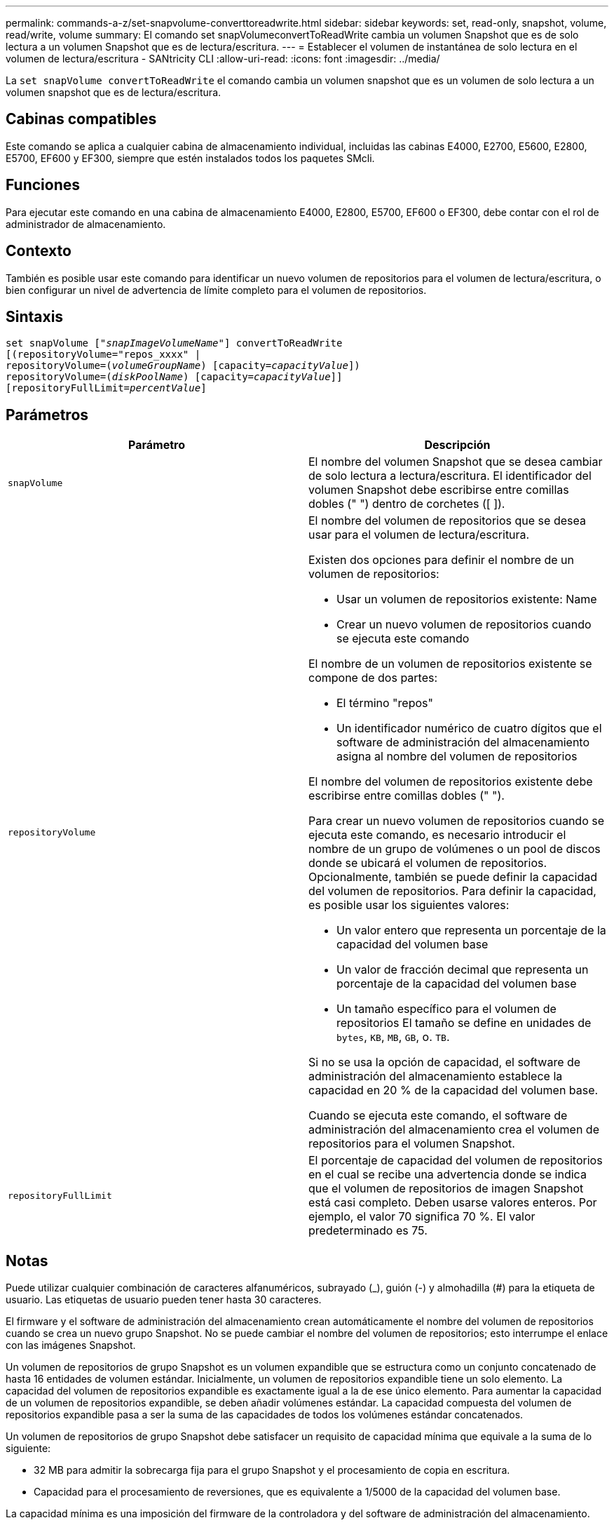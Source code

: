 ---
permalink: commands-a-z/set-snapvolume-converttoreadwrite.html 
sidebar: sidebar 
keywords: set, read-only, snapshot, volume, read/write, volume 
summary: El comando set snapVolumeconvertToReadWrite cambia un volumen Snapshot que es de solo lectura a un volumen Snapshot que es de lectura/escritura. 
---
= Establecer el volumen de instantánea de solo lectura en el volumen de lectura/escritura - SANtricity CLI
:allow-uri-read: 
:icons: font
:imagesdir: ../media/


[role="lead"]
La `set snapVolume convertToReadWrite` el comando cambia un volumen snapshot que es un volumen de solo lectura a un volumen snapshot que es de lectura/escritura.



== Cabinas compatibles

Este comando se aplica a cualquier cabina de almacenamiento individual, incluidas las cabinas E4000, E2700, E5600, E2800, E5700, EF600 y EF300, siempre que estén instalados todos los paquetes SMcli.



== Funciones

Para ejecutar este comando en una cabina de almacenamiento E4000, E2800, E5700, EF600 o EF300, debe contar con el rol de administrador de almacenamiento.



== Contexto

También es posible usar este comando para identificar un nuevo volumen de repositorios para el volumen de lectura/escritura, o bien configurar un nivel de advertencia de límite completo para el volumen de repositorios.



== Sintaxis

[source, cli, subs="+macros"]
----
set snapVolume pass:quotes[["_snapImageVolumeName_"]] convertToReadWrite
[(repositoryVolume="repos_xxxx" |
repositoryVolume=pass:quotes[(_volumeGroupName_)] [capacity=pass:quotes[_capacityValue_]])
repositoryVolume=pass:quotes[(_diskPoolName_)] [capacity=pass:quotes[_capacityValue_]]]
[repositoryFullLimit=pass:quotes[_percentValue_]]
----


== Parámetros

[cols="2*"]
|===
| Parámetro | Descripción 


 a| 
`snapVolume`
 a| 
El nombre del volumen Snapshot que se desea cambiar de solo lectura a lectura/escritura. El identificador del volumen Snapshot debe escribirse entre comillas dobles (" ") dentro de corchetes ([ ]).



 a| 
`repositoryVolume`
 a| 
El nombre del volumen de repositorios que se desea usar para el volumen de lectura/escritura.

Existen dos opciones para definir el nombre de un volumen de repositorios:

* Usar un volumen de repositorios existente: Name
* Crear un nuevo volumen de repositorios cuando se ejecuta este comando


El nombre de un volumen de repositorios existente se compone de dos partes:

* El término "repos"
* Un identificador numérico de cuatro dígitos que el software de administración del almacenamiento asigna al nombre del volumen de repositorios


El nombre del volumen de repositorios existente debe escribirse entre comillas dobles (" ").

Para crear un nuevo volumen de repositorios cuando se ejecuta este comando, es necesario introducir el nombre de un grupo de volúmenes o un pool de discos donde se ubicará el volumen de repositorios. Opcionalmente, también se puede definir la capacidad del volumen de repositorios. Para definir la capacidad, es posible usar los siguientes valores:

* Un valor entero que representa un porcentaje de la capacidad del volumen base
* Un valor de fracción decimal que representa un porcentaje de la capacidad del volumen base
* Un tamaño específico para el volumen de repositorios El tamaño se define en unidades de `bytes`, `KB`, `MB`, `GB`, o. `TB`.


Si no se usa la opción de capacidad, el software de administración del almacenamiento establece la capacidad en 20 % de la capacidad del volumen base.

Cuando se ejecuta este comando, el software de administración del almacenamiento crea el volumen de repositorios para el volumen Snapshot.



 a| 
`repositoryFullLimit`
 a| 
El porcentaje de capacidad del volumen de repositorios en el cual se recibe una advertencia donde se indica que el volumen de repositorios de imagen Snapshot está casi completo. Deben usarse valores enteros. Por ejemplo, el valor 70 significa 70 %. El valor predeterminado es 75.

|===


== Notas

Puede utilizar cualquier combinación de caracteres alfanuméricos, subrayado (_), guión (-) y almohadilla (#) para la etiqueta de usuario. Las etiquetas de usuario pueden tener hasta 30 caracteres.

El firmware y el software de administración del almacenamiento crean automáticamente el nombre del volumen de repositorios cuando se crea un nuevo grupo Snapshot. No se puede cambiar el nombre del volumen de repositorios; esto interrumpe el enlace con las imágenes Snapshot.

Un volumen de repositorios de grupo Snapshot es un volumen expandible que se estructura como un conjunto concatenado de hasta 16 entidades de volumen estándar. Inicialmente, un volumen de repositorios expandible tiene un solo elemento. La capacidad del volumen de repositorios expandible es exactamente igual a la de ese único elemento. Para aumentar la capacidad de un volumen de repositorios expandible, se deben añadir volúmenes estándar. La capacidad compuesta del volumen de repositorios expandible pasa a ser la suma de las capacidades de todos los volúmenes estándar concatenados.

Un volumen de repositorios de grupo Snapshot debe satisfacer un requisito de capacidad mínima que equivale a la suma de lo siguiente:

* 32 MB para admitir la sobrecarga fija para el grupo Snapshot y el procesamiento de copia en escritura.
* Capacidad para el procesamiento de reversiones, que es equivalente a 1/5000 de la capacidad del volumen base.


La capacidad mínima es una imposición del firmware de la controladora y del software de administración del almacenamiento.



== Nivel de firmware mínimo

7.83
